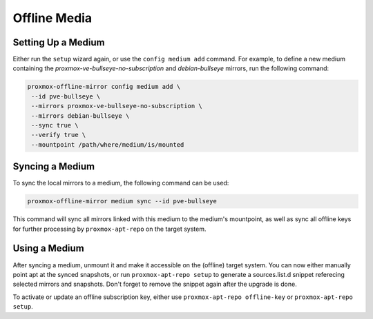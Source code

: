 Offline Media
=============

Setting Up a Medium
-------------------

Either run the ``setup`` wizard again, or use the ``config medium add`` command.
For example, to define a new medium containing the
`proxmox-ve-bullseye-no-subscription` and `debian-bullseye` mirrors, run the
following command:

.. code-block:: console

  proxmox-offline-mirror config medium add \
   --id pve-bullseye \
   --mirrors proxmox-ve-bullseye-no-subscription \
   --mirrors debian-bullseye \
   --sync true \
   --verify true \
   --mountpoint /path/where/medium/is/mounted

.. _sync_medium:

Syncing a Medium
----------------

To sync the local mirrors to a medium, the following command can be used:

.. code-block:: console
  
  proxmox-offline-mirror medium sync --id pve-bullseye

This command will sync all mirrors linked with this medium to the medium's mountpoint, as well as
sync all offline keys for further processing by ``proxmox-apt-repo`` on the target system.

Using a Medium
--------------

After syncing a medium, unmount it and make it accessible on the (offline)
target system. You can now either manually point apt at the synced snapshots,
or run ``proxmox-apt-repo setup`` to generate a sources.list.d snippet referecing
selected mirrors and snapshots. Don't forget to remove the snippet again after
the upgrade is done.

To activate or update an offline subscription key, either use ``proxmox-apt-repo offline-key`` or
``proxmox-apt-repo setup``.
